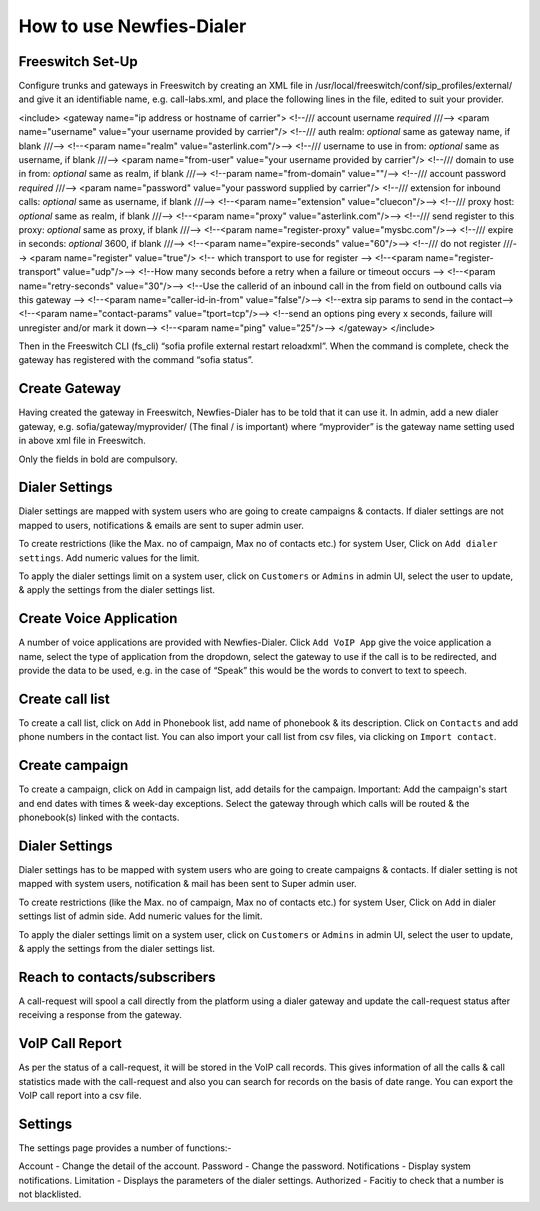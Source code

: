 .. _how-to-use-it:

=========================
How to use Newfies-Dialer
=========================

Freeswitch Set-Up
-----------------
Configure trunks and gateways in Freeswitch by creating an XML file in 
/usr/local/freeswitch/conf/sip_profiles/external/ and give it an identifiable name, 
e.g. call-labs.xml, and place the following lines in the file, edited to suit your provider.

<include>
<gateway name="ip address or hostname of carrier">
<!--/// account username *required* ///-->
<param name="username" value="your username provided by carrier"/>
<!--/// auth realm: *optional* same as gateway name, if blank ///-->
<!--<param name="realm" value="asterlink.com"/>-->
<!--/// username to use in from: *optional* same as username, if blank ///-->
<param name="from-user" value="your username provided by carrier"/>
<!--/// domain to use in from: *optional* same as realm, if blank ///-->
<!--param name="from-domain" value=""/-->
<!--/// account password *required* ///-->
<param name="password" value="your password supplied by carrier"/>
<!--/// extension for inbound calls: *optional* same as username, if blank ///-->
<!--<param name="extension" value="cluecon"/>-->
<!--/// proxy host: *optional* same as realm, if blank ///-->
<!--<param name="proxy" value="asterlink.com"/>-->
<!--/// send register to this proxy: *optional* same as proxy, if blank ///-->
<!--<param name="register-proxy" value="mysbc.com"/>-->
<!--/// expire in seconds: *optional* 3600, if blank ///-->
<!--<param name="expire-seconds" value="60"/>-->
<!--/// do not register ///-->
<param name="register" value="true"/>
<!-- which transport to use for register -->
<!--<param name="register-transport" value="udp"/>-->
<!--How many seconds before a retry when a failure or timeout occurs -->
<!--<param name="retry-seconds" value="30"/>-->
<!--Use the callerid of an inbound call in the from field on outbound calls via this gateway -->
<!--<param name="caller-id-in-from" value="false"/>-->
<!--extra sip params to send in the contact-->
<!--<param name="contact-params" value="tport=tcp"/>-->
<!--send an options ping every x seconds, failure will unregister and/or mark it down-->
<!--<param name="ping" value="25"/>-->
</gateway>
</include>

Then in the Freeswitch CLI (fs_cli) “sofia profile external restart reloadxml”. When the command is 
complete, check the gateway has registered with the command “sofia status”.

Create Gateway
-----------------
Having created the gateway in Freeswitch, Newfies-Dialer has to be told that it can use it. In 
admin,  add a new dialer gateway, e.g. sofia/gateway/myprovider/ (The final / is important) where 
“myprovider” is the gateway name setting used in above xml file in Freeswitch.

Only the fields in bold are compulsory.

.. _apply-dialer-settings:

Dialer Settings
---------------

Dialer settings are mapped with system users who are going to create campaigns & contacts. If dialer 
settings are not mapped to users, notifications & emails are sent to super admin user.

To create restrictions (like the Max. no of campaign, Max no of contacts etc.) for
system User, Click on ``Add dialer settings``. Add numeric values for the limit.

To apply the dialer settings limit on a system user, click on ``Customers`` or ``Admins`` 
in admin UI, select the user to update, & apply the settings from the dialer settings list.


.. _Voice App:

Create Voice Application
----------------------------

A number of voice applications are provided with Newfies-Dialer. Click ``Add VoIP App`` give the  
voice application a name, select the type of  application from the dropdown, select the gateway 
to use if the call is to be redirected, and provide the data to be used, e.g. in the case of “Speak” 
this would be the words to convert to text to speech.


.. _call-list:

Create call list
----------------

To create a call list, click on ``Add`` in Phonebook list, add name of phonebook & its
description. Click on ``Contacts`` and add phone numbers in the contact list.
You can also import your call list from csv files, via clicking on
``Import contact``.

.. image:: ../_static/images/customer/update_phonebook.png


.. image:: ../_static/images/customer/contact_list.png


.. image:: ../_static/images/customer/import_contact.png
    :width: 1000


.. _campaign:

Create campaign
---------------

To create a campaign, click on ``Add`` in campaign list, add details for the campaign.
Important: Add the campaign's start and end dates with times & week-day
exceptions. Select the gateway through which calls will be routed & the phonebook(s)
linked with the contacts.

.. image:: ../_static/images/customer/campaign_list.png


.. image:: ../_static/images/customer/update_campaign.png
    :width: 1000


.. _apply-dialer-settings:

Dialer Settings
---------------

Dialer settings has to be mapped with system users who are going to create campaigns & contacts.
If dialer setting is not mapped with system users, notification & mail has been sent to Super admin user.

To create restrictions (like the Max. no of campaign, Max no of contacts etc.) for
system User, Click on ``Add`` in dialer settings list of admin side. Add numeric values for the limit.

To apply the dialer settings limit on a system user, click on ``Customers`` or ``Admins`` in admin UI,
select the user to update, & apply the settings from the dialer settings list.

.. image:: ../_static/images/admin/dialersetting_list.png
    :width: 1000

.. image:: ../_static/images/admin/update_dialersetting.png
    :width: 1000


.. _reach-to-contact:

Reach to contacts/subscribers
-----------------------------

A call-request will spool a call directly from the platform using a dialer gateway
and update the call-request status after receiving a response from the gateway.

.. image:: ../_static/images/admin/update_callrequest.png
    :width: 1000


.. _call-report:

VoIP Call Report
----------------

As per the status of a call-request, it will be stored in the VoIP call records.
This gives information of all the calls & call statistics made with the call-request
and also you can search for records on the basis of date range. You can export the VoIP
call report into a csv file.


.. image:: ../_static/images/customer/callreport.png
    :width: 1000


.. _Settings:

Settings
--------

The settings page provides a number of functions:-

Account - Change the detail of the account.
Password - Change the password.
Notifications - Display system notifications.
Limitation - Displays the parameters of the dialer settings.
Authorized - Facitiy to check that a number is not blacklisted.

